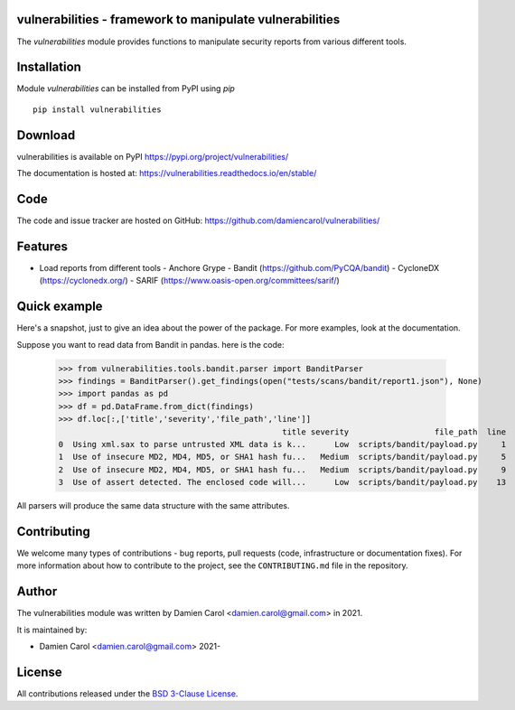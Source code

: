 vulnerabilities - framework to manipulate vulnerabilities
=========================================================

|pypi| |build| |coverage|


.. |pypi| image:: https://img.shields.io/pypi/v/vulnerabilities
    :target: https://pypi.org/project/vulnerabilities/
    :alt: PyPI Version

.. |build| image:: https://github.com/damiencarol/vulnerabilities/actions/workflows/build.yml/badge.svg
    :target: https://github.com/damiencarol/vulnerabilities/actions/workflows/build.yml
    :alt: Build Status

.. |coverage| image:: https://codecov.io/gh/damiencarol/vulnerabilities/branch/main/graph/badge.svg?token=03PXOUG6HI
    :target: https://codecov.io/gh/damiencarol/vulnerabilities
    :alt: Code coverage

The `vulnerabilities` module provides functions to manipulate security reports
from various different tools.

Installation
============
Module `vulnerabilities` can be installed from PyPI using `pip` ::

    pip install vulnerabilities

Download
========
vulnerabilities is available on PyPI
https://pypi.org/project/vulnerabilities/

The documentation is hosted at:
https://vulnerabilities.readthedocs.io/en/stable/

Code
====
The code and issue tracker are hosted on GitHub:
https://github.com/damiencarol/vulnerabilities/

Features
========

* Load reports from different tools
  - Anchore Grype
  - Bandit (https://github.com/PyCQA/bandit)
  - CycloneDX (https://cyclonedx.org/)
  - SARIF (https://www.oasis-open.org/committees/sarif/)

Quick example
=============
Here's a snapshot, just to give an idea about the power of the
package. For more examples, look at the documentation.

Suppose you want to read data from Bandit in pandas.
here is the code:

    >>> from vulnerabilities.tools.bandit.parser import BanditParser
    >>> findings = BanditParser().get_findings(open("tests/scans/bandit/report1.json"), None)
    >>> import pandas as pd
    >>> df = pd.DataFrame.from_dict(findings)
    >>> df.loc[:,['title','severity','file_path','line']]
                                                   title severity                  file_path  line
    0  Using xml.sax to parse untrusted XML data is k...      Low  scripts/bandit/payload.py     1
    1  Use of insecure MD2, MD4, MD5, or SHA1 hash fu...   Medium  scripts/bandit/payload.py     5
    2  Use of insecure MD2, MD4, MD5, or SHA1 hash fu...   Medium  scripts/bandit/payload.py     9
    3  Use of assert detected. The enclosed code will...      Low  scripts/bandit/payload.py    13

All parsers will produce the same data structure with the same attributes.

Contributing
============

We welcome many types of contributions - bug reports, pull requests (code, infrastructure or documentation fixes). For more information about how to contribute to the project, see the ``CONTRIBUTING.md`` file in the repository.


Author
======
The vulnerabilities module was written by Damien Carol <damien.carol@gmail.com>
in 2021.

It is maintained by:

* Damien Carol <damien.carol@gmail.com> 2021-

License
=======

All contributions released under the `BSD 3-Clause License <https://opensource.org/licenses/BSD-3-Clause>`_. 
